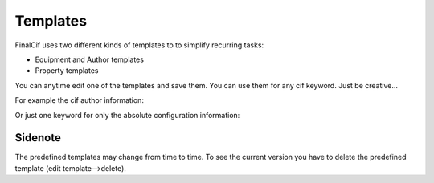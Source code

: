 Templates
=========

FinalCif uses two different kinds of templates to to simplify recurring tasks:

* Equipment and Author templates
* Property templates

.. image:: pics/templates.PNG

You can anytime edit one of the templates and save them. You can use them for any cif keyword. 
Just be creative...

.. image:: pics/property_templates.PNG


For example the cif author information:

.. image:: pics/equipment_templates.PNG

Or just one keyword for only the absolute configuration information:

.. image:: pics/absolute_configuration.PNG

Sidenote
--------
The predefined templates may change from time to time. To see the current version you have
to delete the predefined template (edit template-->delete).